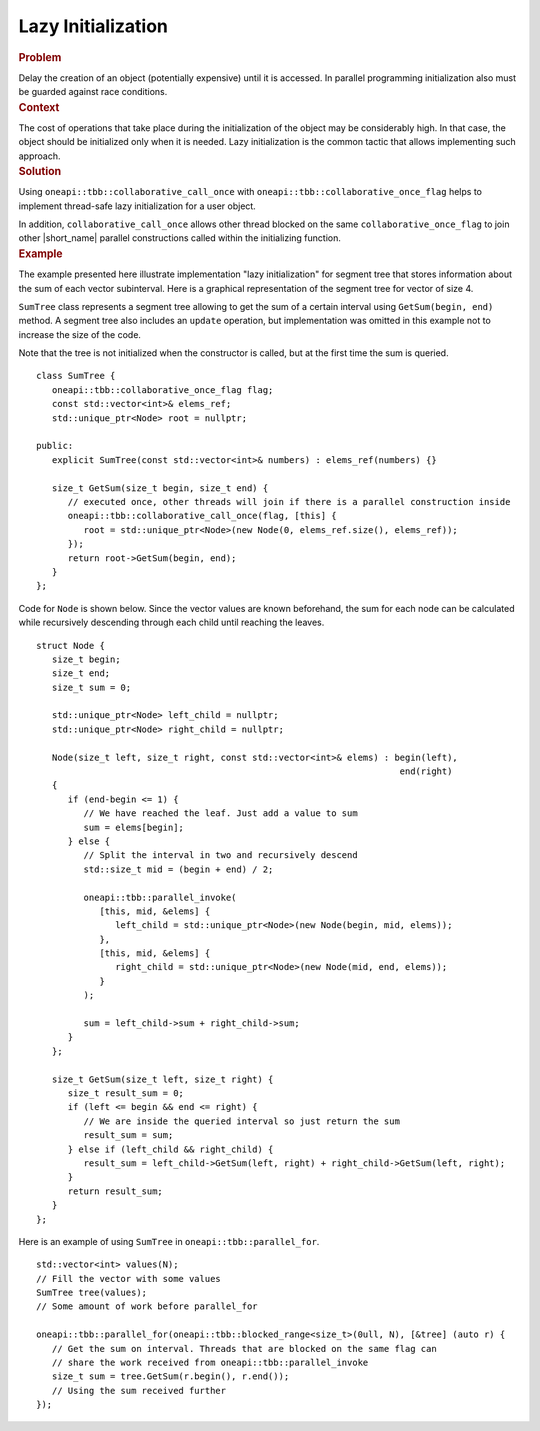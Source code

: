 .. _Lazy_Initialization:

Lazy Initialization
==================


.. container:: section


   .. rubric:: Problem
      :class: sectiontitle

   Delay the creation of an object (potentially expensive) until it is accessed.
   In parallel programming initialization also must be guarded against race conditions.


.. container:: section


   .. rubric:: Context
      :class: sectiontitle

   The cost of operations that take place during the initialization
   of the object may be considerably high. In that case, the object
   should be initialized only when it is needed. Lazy initialization
   is the common tactic that allows implementing such approach.


.. container:: section


   .. rubric:: Solution
      :class: sectiontitle

   Using ``oneapi::tbb::collaborative_call_once`` with ``oneapi::tbb::collaborative_once_flag``
   helps to implement thread-safe lazy initialization for a user object.


   In addition, ``collaborative_call_once`` allows other thread blocked on
   the same ``collaborative_once_flag`` to join other |short_name|
   parallel constructions called within the initializing function.


.. container:: section


   .. rubric:: Example
      :class: sectiontitle

   The example presented here illustrate implementation "lazy initialization" for segment tree
   that stores information about the sum of each vector subinterval. Here is a graphical
   representation of the segment tree for vector of size 4.
   

   |image0|


   ``SumTree`` class represents a segment tree allowing to get the sum of a certain
   interval using ``GetSum(begin, end)`` method. A segment tree also includes an ``update``
   operation, but implementation was omitted in this example not to increase the size of
   the code. 
   
   
   Note that the tree is not initialized when the constructor is called, but at
   the first time the sum is queried.


   ::


      class SumTree {
         oneapi::tbb::collaborative_once_flag flag;
         const std::vector<int>& elems_ref;
         std::unique_ptr<Node> root = nullptr;

      public:
         explicit SumTree(const std::vector<int>& numbers) : elems_ref(numbers) {}

         size_t GetSum(size_t begin, size_t end) {
            // executed once, other threads will join if there is a parallel construction inside
            oneapi::tbb::collaborative_call_once(flag, [this] {
               root = std::unique_ptr<Node>(new Node(0, elems_ref.size(), elems_ref));
            });
            return root->GetSum(begin, end);
         }
      };


   Code for ``Node`` is shown below. Since the vector values are known beforehand,
   the sum for each node can be calculated while recursively descending through
   each child until reaching the leaves.


   ::


      struct Node {
         size_t begin;
         size_t end;
         size_t sum = 0;

         std::unique_ptr<Node> left_child = nullptr;
         std::unique_ptr<Node> right_child = nullptr;

         Node(size_t left, size_t right, const std::vector<int>& elems) : begin(left),
                                                                           end(right)
         {
            if (end-begin <= 1) {
               // We have reached the leaf. Just add a value to sum
               sum = elems[begin];
            } else {
               // Split the interval in two and recursively descend
               std::size_t mid = (begin + end) / 2;

               oneapi::tbb::parallel_invoke(
                  [this, mid, &elems] {
                     left_child = std::unique_ptr<Node>(new Node(begin, mid, elems));
                  },
                  [this, mid, &elems] {
                     right_child = std::unique_ptr<Node>(new Node(mid, end, elems));
                  }
               );
               
               sum = left_child->sum + right_child->sum;
            }
         };

         size_t GetSum(size_t left, size_t right) {
            size_t result_sum = 0;
            if (left <= begin && end <= right) {
               // We are inside the queried interval so just return the sum
               result_sum = sum;
            } else if (left_child && right_child) {
               result_sum = left_child->GetSum(left, right) + right_child->GetSum(left, right);
            }
            return result_sum;
         }
      };


   Here is an example of using ``SumTree`` in ``oneapi::tbb::parallel_for``.


   ::


      std::vector<int> values(N);
      // Fill the vector with some values
      SumTree tree(values);
      // Some amount of work before parallel_for

      oneapi::tbb::parallel_for(oneapi::tbb::blocked_range<size_t>(0ull, N), [&tree] (auto r) {
         // Get the sum on interval. Threads that are blocked on the same flag can
         // share the work received from oneapi::tbb::parallel_invoke
         size_t sum = tree.GetSum(r.begin(), r.end());
         // Using the sum received further
      });

.. |image0| image:: Images/image008a.jpg
   :width: 458px
   :height: 254px

